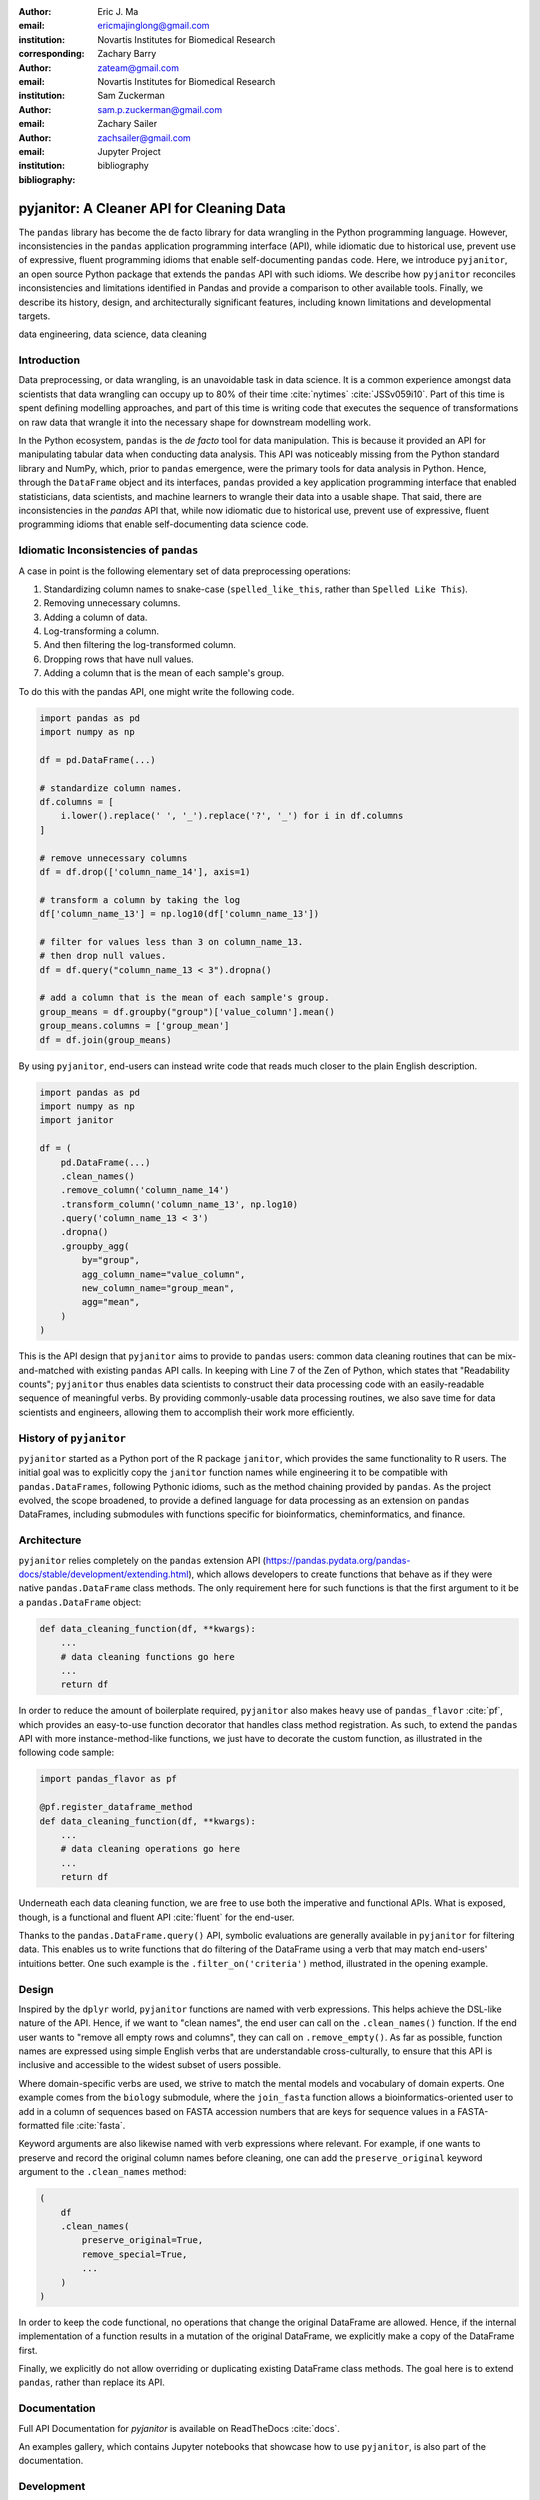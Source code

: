 :author: Eric J. Ma
:email: ericmajinglong@gmail.com
:institution: Novartis Institutes for Biomedical Research
:corresponding:

:author: Zachary Barry
:email: zateam@gmail.com
:institution: Novartis Institutes for Biomedical Research

:author: Sam Zuckerman
:email: sam.p.zuckerman@gmail.com

:author: Zachary Sailer
:email: zachsailer@gmail.com
:institution: Jupyter Project

:bibliography: bibliography


==========================================
pyjanitor: A Cleaner API for Cleaning Data
==========================================


.. class:: abstract

    The ``pandas`` library has become the de facto library for data wrangling
    in the Python programming language. However, inconsistencies in the
    ``pandas``  application programming interface (API), while idiomatic due to
    historical use, prevent use of expressive, fluent programming idioms that
    enable self-documenting ``pandas`` code. Here, we introduce ``pyjanitor``,
    an open source Python package that extends the ``pandas`` API with
    such idioms. We describe how ``pyjanitor`` reconciles
    inconsistencies and limitations identified in Pandas and provide a
    comparison to other available tools. Finally, we describe its history,
    design, and architecturally significant features, including known
    limitations and developmental targets.

.. class:: keywords

    data engineering, data science, data cleaning


Introduction
------------

Data preprocessing, or data wrangling, is an unavoidable task in data science.
It is a common experience amongst data scientists that data wrangling can
occupy up to 80% of their time :cite:`nytimes` :cite:`JSSv059i10`. Part of this
time is spent defining modelling approaches, and part of this time is writing
code that executes the sequence of transformations on raw data that wrangle it
into the necessary shape for downstream modelling work.

In the Python ecosystem, ``pandas`` is the *de facto* tool for data
manipulation. This is because it provided an API for manipulating
tabular data when conducting data analysis. This API was noticeably
missing from the Python standard library and NumPy, which, prior to ``pandas``
emergence, were the primary tools for data analysis in Python.  Hence, through
the ``DataFrame`` object and its interfaces, ``pandas`` provided a key 
application programming interface that enabled statisticians, data scientists, 
and machine learners to wrangle their data into a usable shape. That said, 
there are inconsistencies in the `pandas` API that, while now idiomatic due to 
historical use, prevent use of expressive, fluent programming idioms that 
enable self-documenting data science code.

Idiomatic Inconsistencies of ``pandas``
---------------------------------------

A case in point is the following elementary set of data preprocessing
operations:

1.  Standardizing column names to snake-case (``spelled_like_this``, rather \
    than ``Spelled Like This``).
2.  Removing unnecessary columns.
3.  Adding a column of data.
4.  Log-transforming a column.
5.  And then filtering the log-transformed column.
6.  Dropping rows that have null values.
7.  Adding a column that is the mean of each sample's group.

To do this with the pandas API, one might write the following code.

.. code-block:: python

    import pandas as pd
    import numpy as np

    df = pd.DataFrame(...)
    
    # standardize column names.
    df.columns = [
        i.lower().replace(' ', '_').replace('?', '_') for i in df.columns
    ]
    
    # remove unnecessary columns
    df = df.drop(['column_name_14'], axis=1)
    
    # transform a column by taking the log
    df['column_name_13'] = np.log10(df['column_name_13'])
    
    # filter for values less than 3 on column_name_13.
    # then drop null values.
    df = df.query("column_name_13 < 3").dropna()

    # add a column that is the mean of each sample's group.
    group_means = df.groupby("group")['value_column'].mean()
    group_means.columns = ['group_mean']
    df = df.join(group_means)

By using ``pyjanitor``, end-users can instead write code that reads much 
closer to the plain English description.

.. code-block:: python

    import pandas as pd
    import numpy as np
    import janitor

    df = (
        pd.DataFrame(...)
        .clean_names()
        .remove_column('column_name_14')
        .transform_column('column_name_13', np.log10)
        .query('column_name_13 < 3')
        .dropna()
        .groupby_agg(
            by="group", 
            agg_column_name="value_column",
            new_column_name="group_mean",
            agg="mean",
        )
    )

This is the API design that ``pyjanitor`` aims to provide to ``pandas`` users:
common data cleaning routines that can be mix-and-matched with existing 
``pandas`` API calls. In keeping with Line 7 of the Zen of Python, which 
states that "Readability counts"; ``pyjanitor`` thus enables data scientists 
to construct their data processing code with an easily-readable sequence of 
meaningful verbs. By providing commonly-usable data processing routines, we 
also save time for data scientists and engineers, allowing them to accomplish 
their work more efficiently.

History of ``pyjanitor``
------------------------

``pyjanitor`` started as a Python port of the R package ``janitor``, which
provides the same functionality to R users. The initial goal was to explicitly
copy the ``janitor`` function names while engineering it to be compatible with
``pandas.DataFrames``, following Pythonic idioms, such as the method chaining
provided by ``pandas``. As the project evolved, the scope broadened, to 
provide a defined language for data processing as an extension on ``pandas`` 
DataFrames, including submodules with functions specific for bioinformatics, 
cheminformatics, and finance.

Architecture
------------

``pyjanitor`` relies completely on the ``pandas`` extension API
(https://pandas.pydata.org/pandas-docs/stable/development/extending.html),
which allows developers to create functions that behave as if they were native
``pandas.DataFrame`` class methods. The only requirement here for such
functions is that the first argument to it be a ``pandas.DataFrame`` object:

.. code-block:: python

    def data_cleaning_function(df, **kwargs):
        ...
        # data cleaning functions go here
        ...
        return df

In order to reduce the amount of boilerplate required, ``pyjanitor`` also 
makes heavy use of ``pandas_flavor`` :cite:`pf`, which provides an easy-to-use 
function decorator that handles class method registration. As such, to extend 
the ``pandas`` API with more instance-method-like functions, we just have to 
decorate the custom function, as illustrated in the following code sample:

.. code-block:: python

    import pandas_flavor as pf

    @pf.register_dataframe_method
    def data_cleaning_function(df, **kwargs):
        ...
        # data cleaning operations go here
        ...
        return df

Underneath each data cleaning function, we are free to use both the imperative
and functional APIs. What is exposed, though, is a functional and fluent API
:cite:`fluent` for the end-user.

Thanks to the ``pandas.DataFrame.query()`` API, symbolic evaluations are
generally available in ``pyjanitor`` for filtering data. This enables us to
write functions that do filtering of the DataFrame using a verb that may
match end-users' intuitions better. One such example is the
``.filter_on('criteria')`` method, illustrated in the opening example.

Design
------

Inspired by the ``dplyr`` world, ``pyjanitor`` functions are named with verb
expressions. This helps achieve the DSL-like nature of the API. Hence, if we
want to "clean names", the end user can call on the ``.clean_names()``
function. If the end user wants to "remove all empty rows and columns", they
can call on ``.remove_empty()``. As far as possible, function names are
expressed using simple English verbs that are understandable cross-culturally,
to ensure that this API is inclusive and accessible to the widest subset of
users possible.

Where domain-specific verbs are used, we strive to match the
mental models and vocabulary of domain experts. One example comes from the
``biology`` submodule, where the ``join_fasta`` function allows a
bioinformatics-oriented user to add in a column of sequences based on FASTA
accession numbers that are keys for sequence values in a FASTA-formatted file
:cite:`fasta`.

Keyword arguments are also likewise named with verb expressions where relevant.
For example, if one wants to preserve and record the original column names
before cleaning, one can add the ``preserve_original`` keyword argument to the
``.clean_names`` method:

.. code-block:: python

    (
        df
        .clean_names(
            preserve_original=True,
            remove_special=True,
            ...
        )
    )

In order to keep the code functional, no operations that change the original
DataFrame are allowed. Hence, if the internal implementation of a function
results in a mutation of the original DataFrame, we explicitly make a copy of
the DataFrame first.

Finally, we explicitly do not allow overriding or duplicating existing
DataFrame class methods. The goal here is to extend ``pandas``, rather than
replace its API.

Documentation
-------------

Full API Documentation for `pyjanitor` is available on ReadTheDocs
:cite:`docs`.

An examples gallery, which contains Jupyter notebooks that showcase how to use
``pyjanitor``, is also part of the documentation.

Development
-----------

The reception to ``pyjanitor`` has been encouraging thus far. Newcomer
contributors to open source have made their first contributions to
``pyjanitor``, and experienced software engineers have also chipped in.
Contributions from data scientists seeking a cleaner API for cleaning data
have also been welcome. There is a salient lesson here: with open source tools,
savvy users can help steer development in a direction that they need.

As with most open source software development, maintenance and new feature
development are entirely volunteer driven. Users are invited to post feature
requests on the source repository issue tracker, but are more so invited to
contribute an implementation themselves to share. To date, 31 contributors have
made pull requests into ``pyjanitor``.

In the spirit of being beginner-friendly, new contributions to the pyjanitor
library are encouraged to solve one and only one specific problem first, before
we figure out how to either (1) generalize the function use case, or (2)
generalize the implementation.

As an example, the commit history for ``clean_names()`` follows this pattern.
The initial implementation manually listed out every character to be replaced
by an underscore, in a DataFrame with a single column level. A later pull
request extended the implementation to multi-level columns, and the current
improved version uses regex string replacement. Each of these contributions
were made by first-time open source contributors.



Other Related  Tools
--------------------

**janitor** :cite:`janitor`: This is the original source of inspiration for
``pyjanitor``, and the original creator of ``janitor`` is aware of
``pyjanitor``’s existence. A number of function names in ``janitor`` have
been directly copied over to ``pyjanitor`` and re-implemented in a
``pandas``-compatible syntax.

**dplyr** :cite:`dplyr`: The ``dplyr`` R package can be considered as "the
originator" for verb-based data processing syntax. ``janitor`` the R package
extends  ``dplyr``. It is available for use by Python users through ``rpy2``;
however, its primary usage audience is R users.

**pandas-ply** :cite:`pandas-ply`: This is a tool developed by Coursera, and
aims to provide the ``dplyr`` syntax to ``pandas`` users. One advantage that it
has over ``pyjanitor`` is that symbolic expressions can be used inside
functions, which  automatically get parsed into an appropriate lambda function
in Python. However, the number of verbs available is restricted to the
``dplyr`` set. As of 24 November 2018, development was last seen 3 years ago,
with 3 contributors to the project.

**dplython** :cite:`dplython`: Analogous to ``pandas-ply``, ``dplython`` also
aims to provide the ``dplyr`` syntax to `pandas` users. Development was last
seen 2 years ago as of 22 May 2019, with 8 contributors to the project.

**dfply** :cite:`dfply`: This is the most actively-developed, pandas-compatible
`dplyr` port. Its emphasis is on porting over the piping syntax to the pandas
world. From our study of its source code, in principle, every function there
can be wrapped with `pandas-flavor`'s `pf.register_dataframe_method` decorator,
thus bringing the most feature-complete implementation of `dplyr` verbs to the
`pandas` world. It does, however,  re-implement a number of ``pandas``
functions using ``dplyr`` names. This makes it distinct from the pyjanitor
project, where extension, rather than replacement, of existing ``pandas``
functionality is generally encouraged. Whether the developers are interested
in collaboration remains to be discussed. Development was last seen earlier in
the year (as of 22 May 2019), with 10 contributors to the project.

**plydata** :cite:`plydata`: Like the others mentioned before, ``plydata`` also
aims to provide the ``dplyr``-style data manipulation grammar to ``pandas``. It
also provides a *pipe*-like operator (``>>``), and features integration with
``plotnine``, a grammar of graphics plotting library for the Python programming
language. This project appears to be actively developed, with a total of 2
contributors to the project.

**kadro** :cite:`kadro`: Kadro uses a wrapper around ``pandas.DataFrame``
objects to provide ``dplyr``-style syntax. Development was last seen 2 years
ago, with 1 contributor to the project.

**pdpipe**  :cite:`pdpipe`: ``pdpipe`` provides a language for creating data
preprocessing pipelines that are turned into Python callables, through which a
DataFrame can be passed. Its design choice is to create fluent pipelines as
pre-declared functions that are chained, rather than as methods that are
tacked onto a DataFrame. Its programming paradigm is purely functional in this
respect. ``pdpipe`` is actively developed  (as of 22 May 2019), and with 3
contributors to the project.

Limitations of ``pyjanitor``
----------------------------

A current technical limitation of ``pyjanitor`` is the inability to
symbolically parse expression strings to perform column-wise transformations.
An example of a desired API might be:

.. code-block:: python

    df = (
        pd.DataFrame(...)
        .mutate(
            expression="column_name_12 + column_name_13",
            new_column_name="summation"
        )
    )

As of now, because symbolic parsing is unavailable, this fluent and declarative
syntax that is available to ``dplyr`` users is unavailable to ``pyjanitor``
users. We would welcome a contribution that enables this.

Extensions beyond ``pyjanitor``
-------------------------------

``pyjanitor`` does not aim to be the all-purpose data cleaning tool for all
subject domains. Apart from providing a library of generally useful data
manipulation and cleaning routines, one can also think of it as a catalyst
project for other specific domain applications. Following the verb-based
grammar, one can imagine even more specific domain terms.

For example, in our chemistry submodule, we have the following functions
implemented that aid in cheminformatics-oriented data science tasks:

- ``smiles2mol(df, col_name)``: to convert a column
  of smiles into RDKit :cite:`rdkit` mol objects.
- ``mol2graph(df, col_name)``: to convert a column of mol objects into NetworkX
  :cite:`networkx` graph objects.

As a further example, our bioinformatics-oriented functions for commonly-used
tasks currently include:

- ``to_fasta(df, col_name, file_name)``: exporting a column of sequences to a
  FASTA file
- ``compute_length(df, col_name, length_colname)``: to compute the length of a
  column of sequences.
- ``join_fasta(df, file_name, id_col, col_name)``: create a column that
  contains the string representation of a biological sequence, by "joining"
  in a FASTA file, mapping the string to a particular column that already has
  the sequence identifiers in it.

The dependencies required for their usage are optional at install-time, and we
provide instructions for end-users to install the relevant packages if they are
not already installed locally.

The general idea of calling on verb-based function names that method chain in a
*fluent* fashion can be applied in multiple domains. ``pyjanitor`` is by no
means the first application; it is our hope that this article inspires others
to develop domain-specific tools using the same ideas.

Acknowledgments
---------------

We would like to thank the users who have made contributions to ``pyjanitor``.
These contributions have included documentation enhancements, bug fixes,
development of tests, new functions, and new keyword arguments for functions.
The list of contributors, which we anticipate will grow over time, can be found
under ``AUTHORS.rst`` in the development repository.

We would also like to acknowledge the tremendous convenience provided by
``pandas-flavor``, which was developed by one of our co-authors, Dr. Zachary
Sailer.
